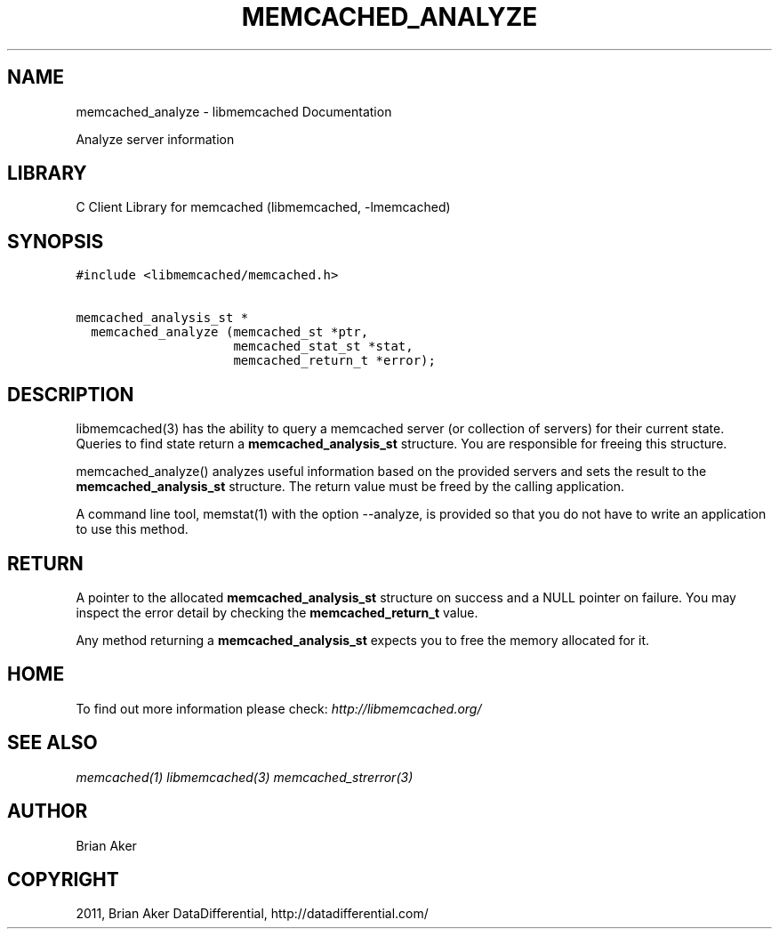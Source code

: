 .TH "MEMCACHED_ANALYZE" "3" "April 14, 2011" "0.47" "libmemcached"
.SH NAME
memcached_analyze \- libmemcached Documentation
.
.nr rst2man-indent-level 0
.
.de1 rstReportMargin
\\$1 \\n[an-margin]
level \\n[rst2man-indent-level]
level margin: \\n[rst2man-indent\\n[rst2man-indent-level]]
-
\\n[rst2man-indent0]
\\n[rst2man-indent1]
\\n[rst2man-indent2]
..
.de1 INDENT
.\" .rstReportMargin pre:
. RS \\$1
. nr rst2man-indent\\n[rst2man-indent-level] \\n[an-margin]
. nr rst2man-indent-level +1
.\" .rstReportMargin post:
..
.de UNINDENT
. RE
.\" indent \\n[an-margin]
.\" old: \\n[rst2man-indent\\n[rst2man-indent-level]]
.nr rst2man-indent-level -1
.\" new: \\n[rst2man-indent\\n[rst2man-indent-level]]
.in \\n[rst2man-indent\\n[rst2man-indent-level]]u
..
.\" Man page generated from reStructeredText.
.
.sp
Analyze server information
.SH LIBRARY
.sp
C Client Library for memcached (libmemcached, \-lmemcached)
.SH SYNOPSIS
.sp
.nf
.ft C
#include <libmemcached/memcached.h>

memcached_analysis_st *
  memcached_analyze (memcached_st *ptr,
                     memcached_stat_st *stat,
                     memcached_return_t *error);
.ft P
.fi
.SH DESCRIPTION
.sp
libmemcached(3) has the ability to query a memcached server (or collection
of servers) for their current state. Queries to find state return a
\fBmemcached_analysis_st\fP structure. You are responsible for freeing this structure.
.sp
memcached_analyze() analyzes useful information based on the provided servers
and sets the result to the \fBmemcached_analysis_st\fP structure. The return value
must be freed by the calling application.
.sp
A command line tool, memstat(1) with the option \-\-analyze, is provided so that
you do not have to write an application to use this method.
.SH RETURN
.sp
A pointer to the allocated \fBmemcached_analysis_st\fP structure on success and
a NULL pointer on failure. You may inspect the error detail by checking the
\fBmemcached_return_t\fP value.
.sp
Any method returning a \fBmemcached_analysis_st\fP expects you to free the
memory allocated for it.
.SH HOME
.sp
To find out more information please check:
\fI\%http://libmemcached.org/\fP
.SH SEE ALSO
.sp
\fImemcached(1)\fP \fIlibmemcached(3)\fP \fImemcached_strerror(3)\fP
.SH AUTHOR
Brian Aker
.SH COPYRIGHT
2011, Brian Aker DataDifferential, http://datadifferential.com/
.\" Generated by docutils manpage writer.
.\" 
.
